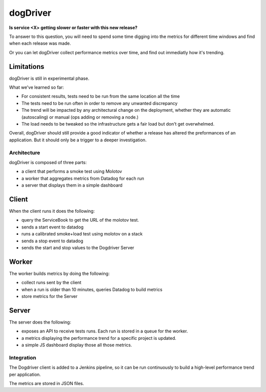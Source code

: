 dogDriver
=========

**Is service <X> getting slower or faster with this new release?**

To answer to this question, you will need to spend some time
digging into the metrics for different time windows and find when
each release was made.

Or you can let dogDriver collect performance metrics over time, and
find out immediatly how it's trending.

.. image:: https://github.com/tarekziade/dogdriver/blob/master/dd.png?raw=true


Limitations
~~~~~~~~~~~

dogDriver is still in experimental phase.

What we've learned so far:

- For consistent results, tests need to be run from the same
  location all the time
- The tests need to be run often in order to remove any
  unwanted discrepancy
- The trend will be impacted by any architectural change on
  the deployment, whether they are automatic (autoscaling)
  or manual (ops adding or removing a node.)
- The load needs to be tweaked so the infrastructure gets a
  fair load but don't get overwhelmed.

Overall, dogDriver should still provide a good indicator of
whether a release has altered the preformances of an application.
But it should only be a trigger to a deeper investigation.


Architecture
------------

dogDriver is composed of three parts:

- a client that performs a smoke test using Molotov
- a worker that aggregates metrics from Datadog for each run
- a server that displays them in a simple dashboard


Client
~~~~~~

When the client runs it does the following:

- query the ServiceBook to get the URL of the molotov test.
- sends a start event to datadog
- runs a calibrated smoke+load test using molotov on a stack
- sends a stop event to datadog
- sends the start and stop values to the Dogdriver Server

Worker
~~~~~~

The worker builds metrics by doing the following:

- collect runs sent by the client
- when a run is older than 10 minutes, queries Datadog to build metrics
- store metrics for the Server

Server
~~~~~~

The server does the following:

- exposes an API to receive tests runs. Each run is stored in a queue for the
  worker.
- a metrics displaying the performance trend for a specific project is
  updated.
- a simple JS dashboard display those all those metrics.


Integration
-----------

The Dogdriver client is added to a Jenkins pipeline, so it can be
run continuously to build a high-level performance trend per application.

The metrics are stored in JSON files.

